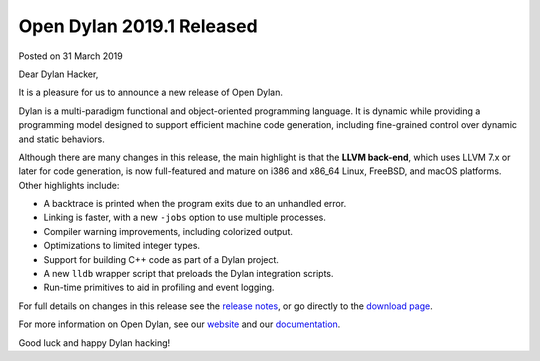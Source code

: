 Open Dylan 2019.1 Released
==========================

Posted on 31 March 2019

Dear Dylan Hacker,

It is a pleasure for us to announce a new release of Open Dylan.

Dylan is a multi-paradigm functional and object-oriented programming
language. It is dynamic while providing a programming model designed to support
efficient machine code generation, including fine-grained control over dynamic
and static behaviors.

Although there are many changes in this release, the main highlight is that the
**LLVM back-end**, which uses LLVM 7.x or later for code generation, is now
full-featured and mature on i386 and x86_64 Linux, FreeBSD, and macOS
platforms.  Other highlights include:

* A backtrace is printed when the program exits due to an unhandled error.
* Linking is faster, with a new ``-jobs`` option to use multiple processes.
* Compiler warning improvements, including colorized output.
* Optimizations to limited integer types.
* Support for building C++ code as part of a Dylan project.
* A new ``lldb`` wrapper script that preloads the Dylan integration scripts.
* Run-time primitives to aid in profiling and event logging.

For full details on changes in this release see the `release notes
<http://opendylan.org/documentation/release-notes/2019.1.html>`_, or go
directly to the `download page <https://opendylan.org/download/index.html>`_.

For more information on Open Dylan, see our `website <http://opendylan.org/>`_
and our `documentation <http://opendylan.org/documentation/>`_.

Good luck and happy Dylan hacking!
